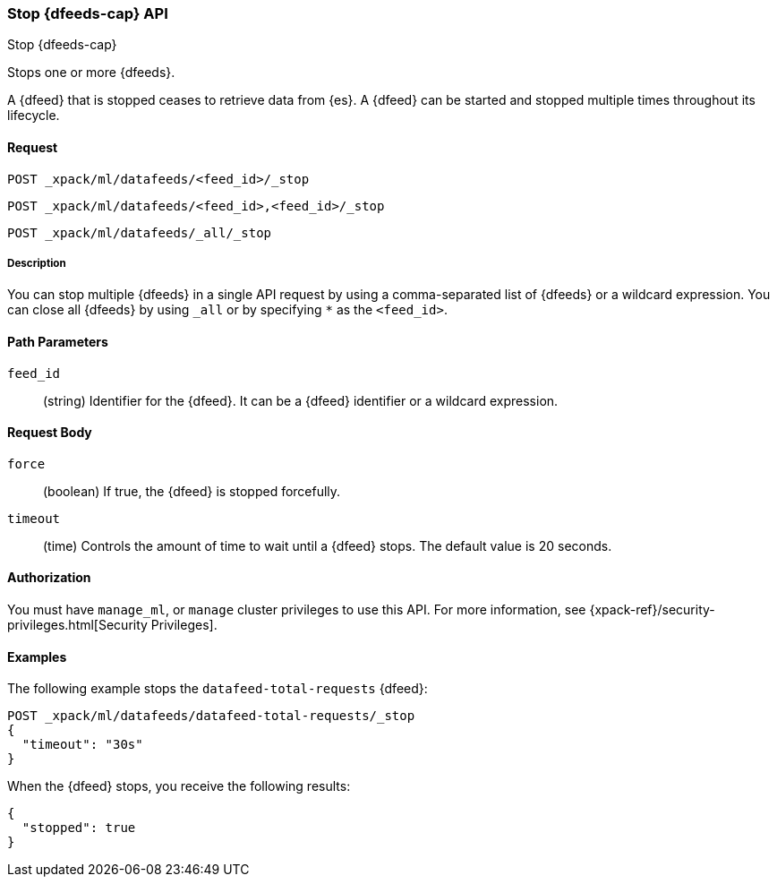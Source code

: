 [role="xpack"]
[testenv="platinum"]
[[ml-stop-datafeed]]
=== Stop {dfeeds-cap} API
++++
<titleabbrev>Stop {dfeeds-cap}</titleabbrev>
++++

Stops one or more {dfeeds}.

A {dfeed} that is stopped ceases to retrieve data from {es}.
A {dfeed} can be started and stopped multiple times throughout its lifecycle.

==== Request

`POST _xpack/ml/datafeeds/<feed_id>/_stop` +

`POST _xpack/ml/datafeeds/<feed_id>,<feed_id>/_stop` +

`POST _xpack/ml/datafeeds/_all/_stop`

//TBD: Can there be spaces between the items in the list?

===== Description

You can stop multiple {dfeeds} in a single API request by using a
comma-separated list of {dfeeds} or a wildcard expression. You can close all
{dfeeds} by using `_all` or by specifying `*` as the `<feed_id>`.


==== Path Parameters

`feed_id`::
  (string) Identifier for the {dfeed}. It can be a {dfeed} identifier or a
  wildcard expression.


==== Request Body

`force`::
  (boolean) If true, the {dfeed} is stopped forcefully.

`timeout`::
  (time) Controls the amount of time to wait until a {dfeed} stops.
  The default value is 20 seconds.


==== Authorization

You must have `manage_ml`, or `manage` cluster privileges to use this API.
For more information, see
{xpack-ref}/security-privileges.html[Security Privileges].


==== Examples

The following example stops the `datafeed-total-requests` {dfeed}:

[source,js]
--------------------------------------------------
POST _xpack/ml/datafeeds/datafeed-total-requests/_stop
{
  "timeout": "30s"
}
--------------------------------------------------
// CONSOLE
// TEST[setup:server_metrics_startdf]

When the {dfeed} stops, you receive the following results:
[source,js]
----
{
  "stopped": true
}
----
// CONSOLE
// TESTRESPONSE
